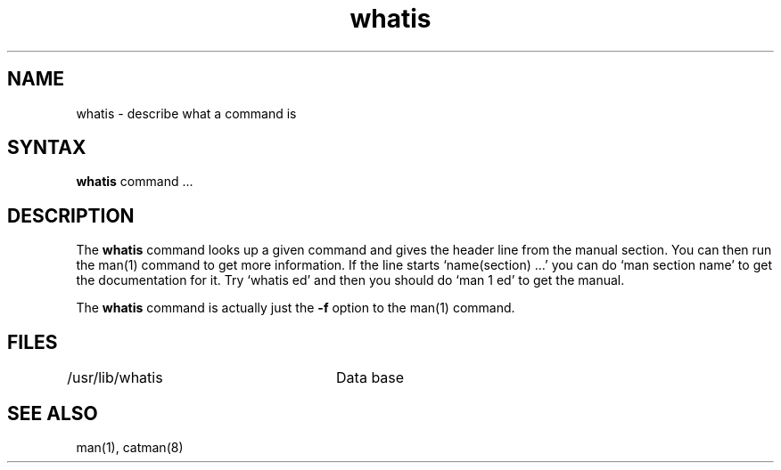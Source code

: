 .TH whatis 1
.SH NAME
whatis \- describe what a command is
.SH SYNTAX
.B whatis
command ...
.SH DESCRIPTION
The
.B whatis
command looks up a given command and
gives the header line from the manual section.
You can then run the man(1)
command to get more information.
If the line starts `name(section) ...' you can do
`man section name' to get the documentation for it.
Try `whatis ed' and then you should do `man 1 ed' to get the manual.
.PP
The
.B whatis
command is actually just the
.B \-f
option to the man(1) command.
.SH FILES
.DT
/usr/lib/whatis	Data base
.SH "SEE ALSO"
man(1), catman(8)
